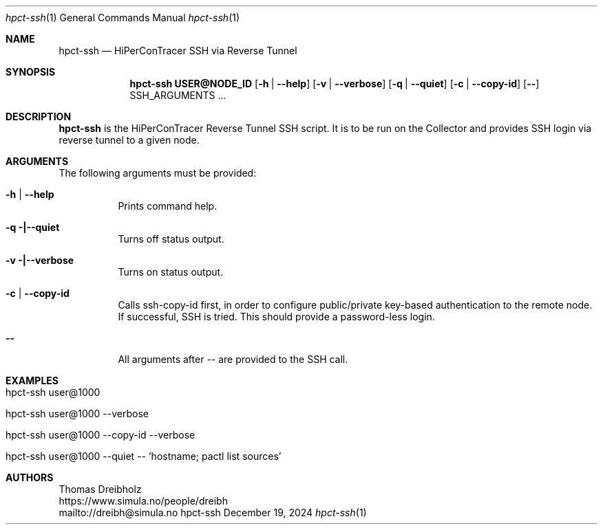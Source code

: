 .\" ========================================================================
.\"    _   _ _ ____            ____          _____
.\"   | | | (_)  _ \ ___ _ __ / ___|___  _ _|_   _| __ __ _  ___ ___ _ __
.\"   | |_| | | |_) / _ \ '__| |   / _ \| '_ \| || '__/ _` |/ __/ _ \ '__|
.\"   |  _  | |  __/  __/ |  | |__| (_) | | | | || | | (_| | (_|  __/ |
.\"   |_| |_|_|_|   \___|_|   \____\___/|_| |_|_||_|  \__,_|\___\___|_|
.\"
.\"      ---  High-Performance Connectivity Tracer (HiPerConTracer)  ---
.\"                https://www.nntb.no/~dreibh/hipercontracer/
.\" ========================================================================
.\"
.\" High-Performance Connectivity Tracer (HiPerConTracer)
.\" Copyright (C) 2015-2025 by Thomas Dreibholz
.\"
.\" This program is free software: you can redistribute it and/or modify
.\" it under the terms of the GNU General Public License as published by
.\" the Free Software Foundation, either version 3 of the License, or
.\" (at your option) any later version.
.\"
.\" This program is distributed in the hope that it will be useful,
.\" but WITHOUT ANY WARRANTY; without even the implied warranty of
.\" MERCHANTABILITY or FITNESS FOR A PARTICULAR PURPOSE.  See the
.\" GNU General Public License for more details.
.\"
.\" You should have received a copy of the GNU General Public License
.\" along with this program.  If not, see <http://www.gnu.org/licenses/>.
.\"
.\" Contact: dreibh@simula.no
.\"
.\" ###### Setup ############################################################
.Dd December 19, 2024
.Dt hpct-ssh 1
.Os hpct-ssh
.\" ###### Name #############################################################
.Sh NAME
.Nm hpct-ssh
.Nd HiPerConTracer SSH via Reverse Tunnel
.\" ###### Synopsis #########################################################
.Sh SYNOPSIS
.Nm hpct-ssh USER@NODE_ID
.Op Fl h | Fl Fl help
.Op Fl v | Fl Fl verbose
.Op Fl q | Fl Fl quiet
.Op Fl c | Fl Fl copy-id
.Op Fl Fl
SSH_ARGUMENTS ...
.\" ###### Description ######################################################
.Sh DESCRIPTION
.Nm hpct-ssh
is the HiPerConTracer Reverse Tunnel SSH script. It is to be run
on the Collector and provides SSH login via reverse tunnel to a given node.
.Pp
.\" ###### Arguments ########################################################
.Sh ARGUMENTS
The following arguments must be provided:
.Bl -tag -width indent
.It Fl h | Fl Fl help
Prints command help.
.It Fl q |\--quiet
Turns off status output.
.It Fl v |\--verbose
Turns on status output.
.It Fl c | Fl Fl copy-id
Calls ssh-copy-id first, in order to configure public/private key-based
authentication to the remote node. If successful, SSH is tried. This should
provide a password-less login.
.It Fl Fl
All arguments after -- are provided to the SSH call.
.El
.\" ###### Examples #########################################################
.Sh EXAMPLES
.Bl -tag -width indent
.It hpct-ssh user@1000
.It hpct-ssh user@1000 --verbose
.It hpct-ssh user@1000 --copy-id --verbose
.It hpct-ssh user@1000 --quiet -- 'hostname ; pactl list sources'
.El
.\" ###### Authors ##########################################################
.Sh AUTHORS
Thomas Dreibholz
.br
https://www.simula.no/people/dreibh
.br
mailto://dreibh@simula.no
.br
